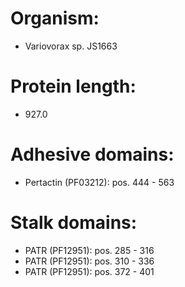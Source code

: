 * Organism:
- Variovorax sp. JS1663
* Protein length:
- 927.0
* Adhesive domains:
- Pertactin (PF03212): pos. 444 - 563
* Stalk domains:
- PATR (PF12951): pos. 285 - 316
- PATR (PF12951): pos. 310 - 336
- PATR (PF12951): pos. 372 - 401

